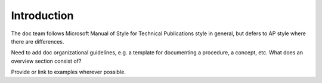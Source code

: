 .. _Style Guide Introduction:

############
Introduction
############

The doc team follows Microsoft Manual of Style for Technical Publications
style in general, but defers to AP style where there are differences.

Need to add doc organizational guidelines, e.g. a template for documenting a
procedure, a concept, etc. What does an overview section consist of?

Provide or link to examples wherever possible.